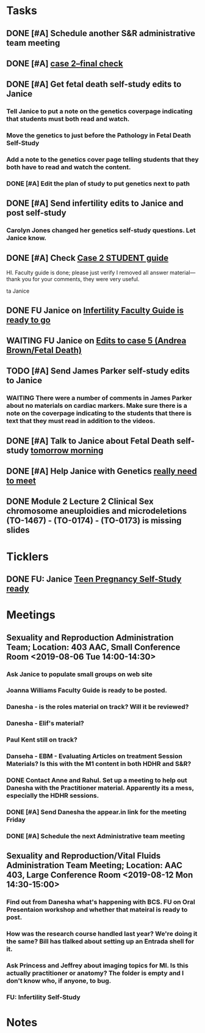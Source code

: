* *Tasks*
** DONE [#A] Schedule another S&R administrative team meeting
:PROPERTIES:
:SYNCID:   73BE83A0-0D3E-45CE-9427-715555D74B53
:ID:       507AB73B-741D-4642-9D8C-9B57802AF3E7
:END:
** DONE [#A] [[message://%3cae9c2076eab94070b99d0f79bf816006@RUPW-EXCHMAIL02.rush.edu%3E][case 2--final check]]
:PROPERTIES:
:SYNCID:   A4999E3A-3275-4A25-A520-F0C9628F4520
:ID:       C4C32C1C-C49E-4C9B-9A24-C01560721DFB
:END:
** DONE [#A] Get fetal death self-study edits to Janice
:PROPERTIES:
:SYNCID:   D3793760-6CDB-45C5-A329-77E2B2B7666D
:ID:       B2EA9D3E-7F2D-445A-A4BD-9733746D0ADE
:END:
:LOGBOOK:
- State "DONE"       from "TODO"       [2019-08-09 Fri 09:52]
- State "DONE"       from "TODO"       [2019-08-09 Fri 09:45]
:END:
*** Tell Janice to put a note on the genetics coverpage indicating that students must both read and watch.
*** Move the genetics to just before the Pathology in Fetal Death Self-Study
*** Add a note to the genetics cover page telling students that they both have to read and watch the content.
*** DONE [#A] Edit the plan of study to put genetics next to path
** DONE [#A]  Send infertility edits to Janice and post self-study
:PROPERTIES:
:SYNCID:   5E79E7B6-E8BE-49DA-878A-B0FD170A2E60
:ID:       2767A55E-2D07-4F36-AD15-FEF397019B03
:END:
:LOGBOOK:
- State "DONE"       from "WAITING"    [2019-08-16 Fri 10:18]
- State "WAITING"    from "TODO"       [2019-08-08 Thu 13:06] \\
  Waiting on review to come back
:END:
*** Carolyn Jones changed her genetics self-study questions.  Let Janice know.
** DONE [#A] Check [[message://%3c0da31b069207458f9b896c9943c3617e@RUPW-EXCHMAIL02.rush.edu%3E][Case 2 STUDENT guide]]
:PROPERTIES:
:SYNCID:   45AF1A48-B392-4DF6-B6A7-D6520EEE518A
:ID:       5880382A-0078-41A8-9C4D-31A5A229668A
:END:


HI.  Faculty guide is done; please just verify I removed all answer material—thank you for your comments, they were very useful.
 
ta
Janice

** DONE FU Janice on [[message://%3c733CA7B7-5442-45EE-AD58-57DBF60EA380@rush.edu%3E][Infertility Faculty Guide is ready to go]]
:LOGBOOK:
- State "DONE"       from "WAITING"    [2019-08-16 Fri 10:21]
- State "WAITING"    from "TODO"       [2019-08-12 Mon 11:25]
:END:

** WAITING FU Janice on [[message://%3c80C02FF9-6284-41E7-8778-8BB269BB4361@rush.edu%3E][Edits to case 5 (Andrea Brown/Fetal Death)]]
:PROPERTIES:
:SYNCID:   4B597D9E-CD20-47B8-A728-46AA6F304367
:ID:       E64C66ED-7971-4E4D-B628-4F3A20295D04
:END:
:LOGBOOK:
- State "WAITING"    from "TODO"       [2019-08-12 Mon 11:25]
:END:

** TODO [#A] Send James Parker self-study edits to Janice
:PROPERTIES:
:SYNCID:   7041BC1F-D541-4080-B078-6EF0EFDCAD8A
:ID:       A6097033-563B-4088-A1E2-0C34DF13B644
:END:
*** WAITING There were a number of comments in James Parker about no materials on cardiac markers.  Make sure there is a note on the coverpage indicating to the students that there is text that they must read in addition to the videos.
:LOGBOOK:
- State "WAITING"    from "TODO"       [2019-08-10 Sat 09:23] \\
  This hasn't been sent out for review yet.
:END:
** DONE [#A] Talk to Janice about Fetal Death self-study [[message://%3cc99478f3da75471bbed2dd3697945c25@RUPW-EXCHMAIL02.rush.edu%3E][tomorrow morning]]
:PROPERTIES:
:SYNCID:   721879A4-B8AB-4EBD-95F7-6640DBFCE4F7
:ID:       83E18A46-2560-4D1E-8E60-F4E68255BE28
:END:
:LOGBOOK:
- State "DONE"       from "TODO"       [2019-08-15 Thu 09:24]
:END:

** DONE [#A] Help Janice with Genetics [[message://%3c692b8b3d6fe946b59153d620c5cb09b0@RUPW-EXCHMAIL02.rush.edu%3E][really need to meet]]
:PROPERTIES:
:SYNCID:   0E09908C-955A-4FB2-B19F-3E31BF236C30
:ID:       D96EE2FD-2C00-4F60-9F51-8CFDB8271BE1
:END:
:LOGBOOK:
- State "DONE"       from "TODO"       [2019-08-15 Thu 09:25]
:END:
** DONE Module 2 Lecture 2 Clinical Sex chromosome aneuploidies and microdeletions (TO-1467) - (TO-0174) - (TO-0173) is missing slides
:PROPERTIES:
:SYNCID:   BB10D0A1-9B48-4B1C-BA4C-6EC4895A061B
:ID:       DF453E80-AF7E-48DF-9F29-024559456CB6
:END:
:LOGBOOK:
- State "DONE"       from "WAITING"    [2019-08-16 Fri 10:21]
- State "WAITING"    from "TODO"       [2019-08-16 Fri 09:53] \\
  Contacted Carolyn.  We'll see if she can get this to us before she leaves.  She's not coming back until Wednesday so if not, up it goes.  We'll post a correction later.
:END:
* *Ticklers*
** DONE FU:  Janice [[message://%3c5EAC3AD0-0310-4D9A-84A3-404A170DDB60@rush.edu%3E][Teen Pregnancy Self-Study ready]]
:PROPERTIES:
:SYNCID:   4340B2F7-8B77-470D-9A82-B12540A26B6E
:ID:       07F4F7C1-4A53-443A-A2AF-716CB791C4F2
:END:
:LOGBOOK:
- State "DONE"       from              [2019-08-15 Thu 08:34]
:END:
* *Meetings*
** Sexuality and Reproduction Administration Team; Location: 403 AAC, Small Conference Room <2019-08-06 Tue 14:00-14:30>
:PROPERTIES:
:SYNCID:   BCF9EE57-5559-484B-BF3E-3D532E87FF26
:ID:       17BC1B3D-F6EE-43BC-A7AB-FE55EA4DE246
:END:
:LOGBOOK:
- State "DONE"       from "TODO"       [2019-08-07 Wed 10:11]
- State "DONE"       from "TODO"       [2019-08-07 Wed 09:16]
:END:
*** Ask Janice to populate small groups on web site
:LOGBOOK:
- Note taken on [2019-08-07 Wed 07:51] \\
  I think we're just going to populate as we go.
:END:
*** Joanna Williams Faculty Guide is ready to be posted.
*** Danesha - is the roles material on track?  Will it be reviewed?
:LOGBOOK:
- Note taken on [2019-08-07 Wed 07:52] \\
  Kind of yes and kind of no.  It sounds like the content is in.  But she hasn't been sending it out for review.  They're going to do this but its going to be close.  It all needs to be up by August 21
:END:
*** Danesha - Elif's material?
:LOGBOOK:
- Note taken on [2019-08-07 Wed 07:53] \\
  This is going to go into its own Entrada shell.  In the mean time there is a folder for BCS and Elif will set up subfolders for content that she considers to be of different types (i.e. the oral presentation WS will  be separate from some of the other introductory/general information material.
:END:
*** Paul Kent still on track?
:LOGBOOK:
- Note taken on [2019-08-07 Wed 07:55] \\
  Yes
:END:
*** Danseha - EBM - Evaluating Articles on treatment Session Materials?  Is this with the M1 content in both HDHR and S&R?
:LOGBOOK:
- Note taken on [2019-08-07 Wed 07:55] \\
  I told her this.
:END:
*** DONE Contact Anne and Rahul.  Set up a meeting to help out Danesha with the Practitioner material.  Apparently its a mess, especially the HDHR sessions.
:LOGBOOK:
- Note taken on [2019-08-07 Wed 07:57] \\
  Friday after the Core Sisciplines meeting at 3:30.  Danesha will use appear.in
- State "DONE"       from              [2019-08-07 Wed 07:57]
:END:
*** DONE [#A] Send Danesha the appear.in link for the meeting Friday
*** DONE [#A] Schedule the next Administrative team meeting
** Sexuality and Reproduction/Vital Fluids Administration Team Meeting; Location: AAC 403, Large Conference Room <2019-08-12 Mon 14:30-15:00>
:PROPERTIES:
:SYNCID:   B7812A3E-A828-4A05-ABAC-3FC1400DFFAB
:ID:       8606C758-3427-4E55-9900-F96BE7AA3BBE
:END:
:LOGBOOK:
- Note taken on [2019-08-13 Tue 07:42] \\
  Danesha didn't show.  Will track her down today.
  
  Went through ToF with Princess and we are on the same page with the topics.  Will go over more this afternoon.
:END:
*** Find out from Danesha what's happening with BCS.  FU on Oral Presentaion workshop and whether that mateiral is ready to post.
*** How was the research course handled last year?  We're doing it the same?  Bill has tlalked about setting up an Entrada shell for it.
*** Ask Princess and Jeffrey about imaging topics for MI.  Is this actually practitioner or anatomy?  The folder is empty and I don't know who, if anyone, to bug.
*** FU:  Infertility Self-Study
* *Notes*
